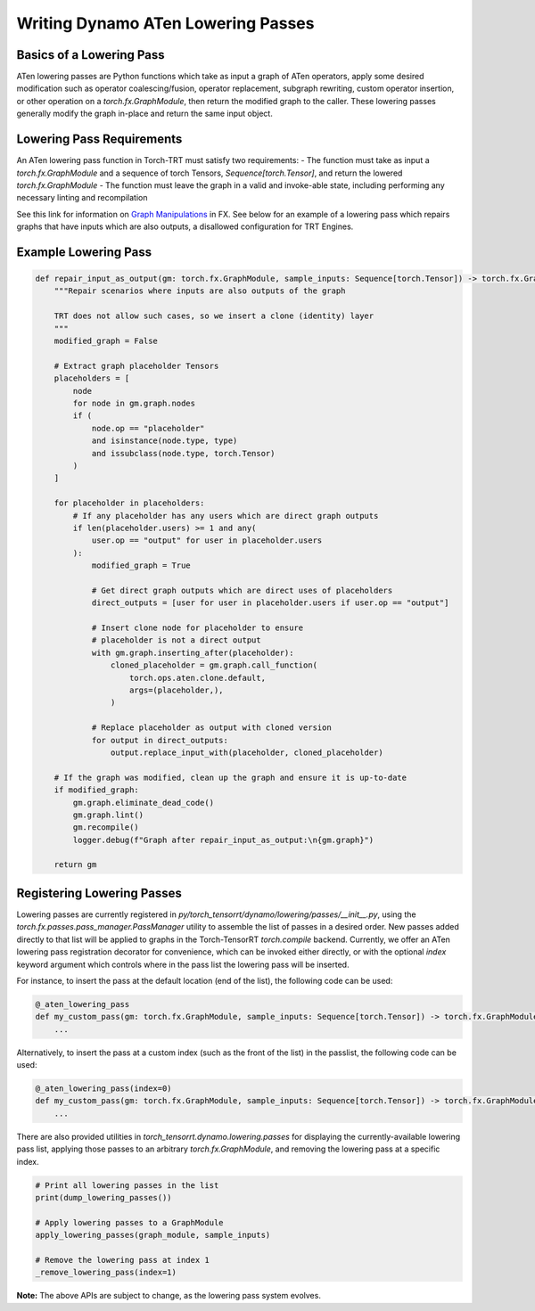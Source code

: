 .. _writing_dynamo_aten_lowering_passes:

Writing Dynamo ATen Lowering Passes
===================

Basics of a Lowering Pass
------------

ATen lowering passes are Python functions which take as input a graph of ATen operators, apply some desired modification such as operator coalescing/fusion, operator replacement, subgraph rewriting, custom operator insertion, or other operation on a `torch.fx.GraphModule`, then return the modified graph to the caller. These lowering passes generally modify the graph in-place and return the same input object.

Lowering Pass Requirements
------------

An ATen lowering pass function in Torch-TRT must satisfy two requirements:
- The function must take as input a `torch.fx.GraphModule` and a sequence of torch Tensors, `Sequence[torch.Tensor]`, and return the lowered `torch.fx.GraphModule`
- The function must leave the graph in a valid and invoke-able state, including performing any necessary linting and recompilation

See this link for information on `Graph Manipulations <https://pytorch.org/docs/stable/fx.html#graph-manipulation>`_ in FX. See below for an example of a lowering pass which repairs graphs that have inputs which are also outputs, a disallowed configuration for TRT Engines.

Example Lowering Pass
------------

.. code-block:: python

    def repair_input_as_output(gm: torch.fx.GraphModule, sample_inputs: Sequence[torch.Tensor]) -> torch.fx.GraphModule:
        """Repair scenarios where inputs are also outputs of the graph

        TRT does not allow such cases, so we insert a clone (identity) layer
        """
        modified_graph = False

        # Extract graph placeholder Tensors
        placeholders = [
            node
            for node in gm.graph.nodes
            if (
                node.op == "placeholder"
                and isinstance(node.type, type)
                and issubclass(node.type, torch.Tensor)
            )
        ]

        for placeholder in placeholders:
            # If any placeholder has any users which are direct graph outputs
            if len(placeholder.users) >= 1 and any(
                user.op == "output" for user in placeholder.users
            ):
                modified_graph = True

                # Get direct graph outputs which are direct uses of placeholders
                direct_outputs = [user for user in placeholder.users if user.op == "output"]

                # Insert clone node for placeholder to ensure
                # placeholder is not a direct output
                with gm.graph.inserting_after(placeholder):
                    cloned_placeholder = gm.graph.call_function(
                        torch.ops.aten.clone.default,
                        args=(placeholder,),
                    )

                # Replace placeholder as output with cloned version
                for output in direct_outputs:
                    output.replace_input_with(placeholder, cloned_placeholder)

        # If the graph was modified, clean up the graph and ensure it is up-to-date
        if modified_graph:
            gm.graph.eliminate_dead_code()
            gm.graph.lint()
            gm.recompile()
            logger.debug(f"Graph after repair_input_as_output:\n{gm.graph}")

        return gm


Registering Lowering Passes
----------------------

Lowering passes are currently registered in `py/torch_tensorrt/dynamo/lowering/passes/__init__.py`, using the `torch.fx.passes.pass_manager.PassManager` utility to assemble the list of passes in a desired order. New passes added directly to that list will be applied to graphs in the Torch-TensorRT `torch.compile` backend. Currently, we offer an ATen lowering pass registration decorator for convenience, which can be invoked either directly, or with the optional `index` keyword argument which controls where in the pass list the lowering pass will be inserted.

For instance, to insert the pass at the default location (end of the list), the following code can be used:

.. code-block:: python

    @_aten_lowering_pass
    def my_custom_pass(gm: torch.fx.GraphModule, sample_inputs: Sequence[torch.Tensor]) -> torch.fx.GraphModule:
        ...

Alternatively, to insert the pass at a custom index (such as the front of the list) in the passlist, the following code can be used:

.. code-block:: python

    @_aten_lowering_pass(index=0)
    def my_custom_pass(gm: torch.fx.GraphModule, sample_inputs: Sequence[torch.Tensor]) -> torch.fx.GraphModule:
        ...

There are also provided utilities in `torch_tensorrt.dynamo.lowering.passes` for displaying the currently-available lowering pass list, applying those passes to an arbitrary `torch.fx.GraphModule`, and removing the lowering pass at a specific index.

.. code-block:: python

    # Print all lowering passes in the list
    print(dump_lowering_passes())

    # Apply lowering passes to a GraphModule
    apply_lowering_passes(graph_module, sample_inputs)

    # Remove the lowering pass at index 1
    _remove_lowering_pass(index=1)

**Note:** The above APIs are subject to change, as the lowering pass system evolves.
